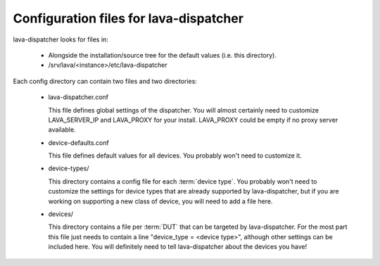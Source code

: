 .. _dispatcher_configuration:

Configuration files for lava-dispatcher
=======================================

lava-dispatcher looks for files in:

 * Alongside the installation/source tree for the default values
   (i.e. this directory).

 * /srv/lava/<instance>/etc/lava-dispatcher

Each config directory can contain two files and two directories:

 * lava-dispatcher.conf

   This file defines global settings of the dispatcher.  You will
   almost certainly need to customize LAVA_SERVER_IP and LAVA_PROXY
   for your install. LAVA_PROXY could be empty if no proxy server
   available.

 * device-defaults.conf

   This file defines default values for all devices.  You probably
   won't need to customize it.

 * device-types/

   This directory contains a config file for each :term:`device type`. You
   probably won't need to customize the settings for device types that
   are already supported by lava-dispatcher, but if you are working on
   supporting a new class of device, you will need to add a file here.

 * devices/

   This directory contains a file per :term:`DUT` that can be targeted by
   lava-dispatcher.  For the most part this file just needs to contain
   a line "device_type = <device type>", although other settings can
   be included here.  You will definitely need to tell lava-dispatcher
   about the devices you have!
